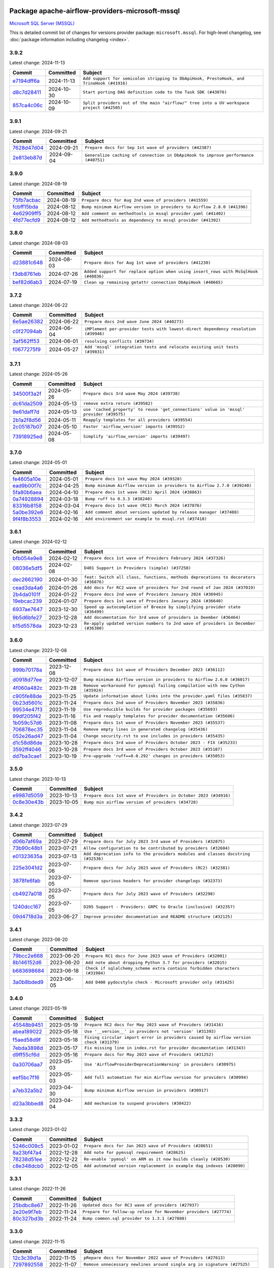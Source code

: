 
 .. Licensed to the Apache Software Foundation (ASF) under one
    or more contributor license agreements.  See the NOTICE file
    distributed with this work for additional information
    regarding copyright ownership.  The ASF licenses this file
    to you under the Apache License, Version 2.0 (the
    "License"); you may not use this file except in compliance
    with the License.  You may obtain a copy of the License at

 ..   http://www.apache.org/licenses/LICENSE-2.0

 .. Unless required by applicable law or agreed to in writing,
    software distributed under the License is distributed on an
    "AS IS" BASIS, WITHOUT WARRANTIES OR CONDITIONS OF ANY
    KIND, either express or implied.  See the License for the
    specific language governing permissions and limitations
    under the License.

 .. NOTE! THIS FILE IS AUTOMATICALLY GENERATED AND WILL BE
    OVERWRITTEN WHEN PREPARING PACKAGES.

 .. IF YOU WANT TO MODIFY THIS FILE, YOU SHOULD MODIFY THE TEMPLATE
    `PROVIDER_COMMITS_TEMPLATE.rst.jinja2` IN the `dev/breeze/src/airflow_breeze/templates` DIRECTORY

 .. THE REMAINDER OF THE FILE IS AUTOMATICALLY GENERATED. IT WILL BE OVERWRITTEN AT RELEASE TIME!

Package apache-airflow-providers-microsoft-mssql
------------------------------------------------------

`Microsoft SQL Server (MSSQL) <https://www.microsoft.com/sql-server/>`__


This is detailed commit list of changes for versions provider package: ``microsoft.mssql``.
For high-level changelog, see :doc:`package information including changelog <index>`.



3.9.2
.....

Latest change: 2024-11-13

=================================================================================================  ===========  ========================================================================================
Commit                                                                                             Committed    Subject
=================================================================================================  ===========  ========================================================================================
`e7194dff6a <https://github.com/apache/airflow/commit/e7194dff6a816bf3a721cbf579ceac19c11cd111>`_  2024-11-13   ``Add support for semicolon stripping to DbApiHook, PrestoHook, and TrinoHook (#41916)``
`d8c7d28411 <https://github.com/apache/airflow/commit/d8c7d28411bea04ae5771fc1e2973d92eb0a144e>`_  2024-10-30   ``Start porting DAG definition code to the Task SDK (#43076)``
`857ca4c06c <https://github.com/apache/airflow/commit/857ca4c06c9008593674cabdd28d3c30e3e7f97b>`_  2024-10-09   ``Split providers out of the main "airflow/" tree into a UV workspace project (#42505)``
=================================================================================================  ===========  ========================================================================================

3.9.1
.....

Latest change: 2024-09-21

=================================================================================================  ===========  =================================================================================
Commit                                                                                             Committed    Subject
=================================================================================================  ===========  =================================================================================
`7628d47d04 <https://github.com/apache/airflow/commit/7628d47d0481966d9a9b25dfd4870b7a6797ebbf>`_  2024-09-21   ``Prepare docs for Sep 1st wave of providers (#42387)``
`2e813eb87d <https://github.com/apache/airflow/commit/2e813eb87d7793d7bb2a2fbb4e485c896c1dc2c4>`_  2024-09-04   ``Generalize caching of connection in DbApiHook to improve performance (#40751)``
=================================================================================================  ===========  =================================================================================

3.9.0
.....

Latest change: 2024-08-19

=================================================================================================  ===========  =======================================================================
Commit                                                                                             Committed    Subject
=================================================================================================  ===========  =======================================================================
`75fb7acbac <https://github.com/apache/airflow/commit/75fb7acbaca09a040067f0a5a37637ff44eb9e14>`_  2024-08-19   ``Prepare docs for Aug 2nd wave of providers (#41559)``
`fcbff15bda <https://github.com/apache/airflow/commit/fcbff15bda151f70db0ca13fdde015bace5527c4>`_  2024-08-12   ``Bump minimum Airflow version in providers to Airflow 2.8.0 (#41396)``
`4e62909ff5 <https://github.com/apache/airflow/commit/4e62909ff5fc92eb19676fb3266cd935cd42df55>`_  2024-08-12   ``Add comment on methodtools in mssql provider.yaml (#41402)``
`4fd77ecfd9 <https://github.com/apache/airflow/commit/4fd77ecfd9d69fe57d498b6e4562408c333adcb7>`_  2024-08-12   ``Add methodtools as dependency to mssql provider (#41392)``
=================================================================================================  ===========  =======================================================================

3.8.0
.....

Latest change: 2024-08-03

=================================================================================================  ===========  ===================================================================================
Commit                                                                                             Committed    Subject
=================================================================================================  ===========  ===================================================================================
`d23881c648 <https://github.com/apache/airflow/commit/d23881c6489916113921dcedf85077441b44aaf3>`_  2024-08-03   ``Prepare docs for Aug 1st wave of providers (#41230)``
`f3db8761eb <https://github.com/apache/airflow/commit/f3db8761ebe214839421416462219baae5b822dd>`_  2024-07-26   ``Added support for replace option when using insert_rows with MsSqlHook (#40836)``
`bef82d6ab3 <https://github.com/apache/airflow/commit/bef82d6ab38d627dc1b42981c90b9f8d36852f4c>`_  2024-07-19   ``Clean up remaining getattr connection DbApiHook (#40665)``
=================================================================================================  ===========  ===================================================================================

3.7.2
.....

Latest change: 2024-06-22

=================================================================================================  ===========  ==================================================================================
Commit                                                                                             Committed    Subject
=================================================================================================  ===========  ==================================================================================
`6e5ae26382 <https://github.com/apache/airflow/commit/6e5ae26382b328e88907e8301d4b2352ef8524c5>`_  2024-06-22   ``Prepare docs 2nd wave June 2024 (#40273)``
`c0f27094ab <https://github.com/apache/airflow/commit/c0f27094abc2d09d626ef8a38cf570274a0a42ff>`_  2024-06-04   ``iMPlement per-provider tests with lowest-direct dependency resolution (#39946)``
`3af562ff53 <https://github.com/apache/airflow/commit/3af562ff530889458176f21026b5df522e3fbbce>`_  2024-06-01   ``resolving conflicts (#39734)``
`f0677275f9 <https://github.com/apache/airflow/commit/f0677275f9a974386193e0ff4b3469303e135447>`_  2024-05-27   ``Add 'mssql' integration tests and relocate existing unit tests (#39831)``
=================================================================================================  ===========  ==================================================================================

3.7.1
.....

Latest change: 2024-05-26

=================================================================================================  ===========  =======================================================================================
Commit                                                                                             Committed    Subject
=================================================================================================  ===========  =======================================================================================
`34500f3a2f <https://github.com/apache/airflow/commit/34500f3a2fa4652272bc831e3c18fd2a6a2da5ef>`_  2024-05-26   ``Prepare docs 3rd wave May 2024 (#39738)``
`dc61da2509 <https://github.com/apache/airflow/commit/dc61da2509536bb509a4a2e1781ff47aa36b62b4>`_  2024-05-13   ``remove extra return (#39582)``
`9e61daff7d <https://github.com/apache/airflow/commit/9e61daff7d271ddf3ad3e1e54f16d6af881acb67>`_  2024-05-13   ``use 'cached_property' to reuse 'get_connections' value in 'mssql' provider (#39575)``
`2b1a2f8d56 <https://github.com/apache/airflow/commit/2b1a2f8d561e569df194c4ee0d3a18930738886e>`_  2024-05-11   ``Reapply templates for all providers (#39554)``
`2c05187b07 <https://github.com/apache/airflow/commit/2c05187b07baf7c41a32b18fabdbb3833acc08eb>`_  2024-05-10   ``Faster 'airflow_version' imports (#39552)``
`73918925ed <https://github.com/apache/airflow/commit/73918925edaf1c94790a6ad8bec01dec60accfa1>`_  2024-05-08   ``Simplify 'airflow_version' imports (#39497)``
=================================================================================================  ===========  =======================================================================================

3.7.0
.....

Latest change: 2024-05-01

=================================================================================================  ===========  =======================================================================
Commit                                                                                             Committed    Subject
=================================================================================================  ===========  =======================================================================
`fe4605a10e <https://github.com/apache/airflow/commit/fe4605a10e26f1b8a180979ba5765d1cb7fb0111>`_  2024-05-01   ``Prepare docs 1st wave May 2024 (#39328)``
`ead9b00f7c <https://github.com/apache/airflow/commit/ead9b00f7cd5acecf9d575c459bb62633088436a>`_  2024-04-25   ``Bump minimum Airflow version in providers to Airflow 2.7.0 (#39240)``
`5fa80b6aea <https://github.com/apache/airflow/commit/5fa80b6aea60f93cdada66f160e2b54f723865ca>`_  2024-04-10   ``Prepare docs 1st wave (RC1) April 2024 (#38863)``
`0a74928894 <https://github.com/apache/airflow/commit/0a74928894fb57b0160208262ccacad12da23fc7>`_  2024-03-18   ``Bump ruff to 0.3.3 (#38240)``
`83316b8158 <https://github.com/apache/airflow/commit/83316b81584c9e516a8142778fc509f19d95cc3e>`_  2024-03-04   ``Prepare docs 1st wave (RC1) March 2024 (#37876)``
`5a0be392e6 <https://github.com/apache/airflow/commit/5a0be392e66f8e5426ba3478621115e92fcf245b>`_  2024-02-16   ``Add comment about versions updated by release manager (#37488)``
`9f4f8b3553 <https://github.com/apache/airflow/commit/9f4f8b3553ea02e021712b893d9d076f9c9b5e11>`_  2024-02-16   ``Add environment var example to mssql.rst (#37418)``
=================================================================================================  ===========  =======================================================================

3.6.1
.....

Latest change: 2024-02-12

=================================================================================================  ===========  ==================================================================================
Commit                                                                                             Committed    Subject
=================================================================================================  ===========  ==================================================================================
`bfb054e9e8 <https://github.com/apache/airflow/commit/bfb054e9e867b8b9a6a449e43bfba97f645e025e>`_  2024-02-12   ``Prepare docs 1st wave of Providers February 2024 (#37326)``
`08036e5df5 <https://github.com/apache/airflow/commit/08036e5df5ae3ec9f600219361f86a1a3e8e9d19>`_  2024-02-08   ``D401 Support in Providers (simple) (#37258)``
`dec2662190 <https://github.com/apache/airflow/commit/dec2662190dd4480d0c631da733e19d2ec9a479d>`_  2024-01-30   ``feat: Switch all class, functions, methods deprecations to decorators (#36876)``
`cead3da4a6 <https://github.com/apache/airflow/commit/cead3da4a6f483fa626b81efd27a24dcb5a36ab0>`_  2024-01-26   ``Add docs for RC2 wave of providers for 2nd round of Jan 2024 (#37019)``
`2b4da0101f <https://github.com/apache/airflow/commit/2b4da0101f0314989d148c3c8a02c87e87048974>`_  2024-01-22   ``Prepare docs 2nd wave of Providers January 2024 (#36945)``
`19ebcac239 <https://github.com/apache/airflow/commit/19ebcac2395ef9a6b6ded3a2faa29dc960c1e635>`_  2024-01-07   ``Prepare docs 1st wave of Providers January 2024 (#36640)``
`6937ae7647 <https://github.com/apache/airflow/commit/6937ae76476b3bc869ef912d000bcc94ad642db1>`_  2023-12-30   ``Speed up autocompletion of Breeze by simplifying provider state (#36499)``
`9b5d6bfe27 <https://github.com/apache/airflow/commit/9b5d6bfe273cf6af0972e28ff97f99ea325cd991>`_  2023-12-28   ``Add documentation for 3rd wave of providers in Deember (#36464)``
`b15d5578da <https://github.com/apache/airflow/commit/b15d5578dac73c4c6a3ca94d90ab0dc9e9e74c9c>`_  2023-12-23   ``Re-apply updated version numbers to 2nd wave of providers in December (#36380)``
=================================================================================================  ===========  ==================================================================================

3.6.0
.....

Latest change: 2023-12-08

=================================================================================================  ===========  ==============================================================================
Commit                                                                                             Committed    Subject
=================================================================================================  ===========  ==============================================================================
`999b70178a <https://github.com/apache/airflow/commit/999b70178a1f5d891fd2c88af4831a4ba4c2cbc9>`_  2023-12-08   ``Prepare docs 1st wave of Providers December 2023 (#36112)``
`d0918d77ee <https://github.com/apache/airflow/commit/d0918d77ee05ab08c83af6956e38584a48574590>`_  2023-12-07   ``Bump minimum Airflow version in providers to Airflow 2.6.0 (#36017)``
`4f060a482c <https://github.com/apache/airflow/commit/4f060a482c3233504e7905b3ab2d00fe56ea43cd>`_  2023-11-28   ``Remove workaround for pymssql failing compilation with new Cython (#35924)``
`c905fe88de <https://github.com/apache/airflow/commit/c905fe88de6382cbf610b1fffa0159a7a0b5558f>`_  2023-11-25   ``Update information about links into the provider.yaml files (#35837)``
`0b23d5601c <https://github.com/apache/airflow/commit/0b23d5601c6f833392b0ea816e651dcb13a14685>`_  2023-11-24   ``Prepare docs 2nd wave of Providers November 2023 (#35836)``
`99534e47f3 <https://github.com/apache/airflow/commit/99534e47f330ce0efb96402629dda5b2a4f16e8f>`_  2023-11-19   ``Use reproducible builds for provider packages (#35693)``
`99df205f42 <https://github.com/apache/airflow/commit/99df205f42a754aa67f80b5983e1d228ff23267f>`_  2023-11-16   ``Fix and reapply templates for provider documentation (#35686)``
`1b059c57d6 <https://github.com/apache/airflow/commit/1b059c57d6d57d198463e5388138bee8a08591b1>`_  2023-11-08   ``Prepare docs 1st wave of Providers November 2023 (#35537)``
`706878ec35 <https://github.com/apache/airflow/commit/706878ec354cf867440c367a95c85753c19e54de>`_  2023-11-04   ``Remove empty lines in generated changelog (#35436)``
`052e26ad47 <https://github.com/apache/airflow/commit/052e26ad473a9d50f0b96456ed094f2087ee4434>`_  2023-11-04   ``Change security.rst to use includes in providers (#35435)``
`d1c58d86de <https://github.com/apache/airflow/commit/d1c58d86de1267d9268a1efe0a0c102633c051a1>`_  2023-10-28   ``Prepare docs 3rd wave of Providers October 2023 - FIX (#35233)``
`3592ff4046 <https://github.com/apache/airflow/commit/3592ff40465032fa041600be740ee6bc25e7c242>`_  2023-10-28   ``Prepare docs 3rd wave of Providers October 2023 (#35187)``
`dd7ba3cae1 <https://github.com/apache/airflow/commit/dd7ba3cae139cb10d71c5ebc25fc496c67ee784e>`_  2023-10-19   ``Pre-upgrade 'ruff==0.0.292' changes in providers (#35053)``
=================================================================================================  ===========  ==============================================================================

3.5.0
.....

Latest change: 2023-10-13

=================================================================================================  ===========  ===============================================================
Commit                                                                                             Committed    Subject
=================================================================================================  ===========  ===============================================================
`e9987d5059 <https://github.com/apache/airflow/commit/e9987d50598f70d84cbb2a5d964e21020e81c080>`_  2023-10-13   ``Prepare docs 1st wave of Providers in October 2023 (#34916)``
`0c8e30e43b <https://github.com/apache/airflow/commit/0c8e30e43b70e9d033e1686b327eb00aab82479c>`_  2023-10-05   ``Bump min airflow version of providers (#34728)``
=================================================================================================  ===========  ===============================================================

3.4.2
.....

Latest change: 2023-07-29

=================================================================================================  ===========  ================================================================================
Commit                                                                                             Committed    Subject
=================================================================================================  ===========  ================================================================================
`d06b7af69a <https://github.com/apache/airflow/commit/d06b7af69a65c50321ba2a9904551f3b8affc7f1>`_  2023-07-29   ``Prepare docs for July 2023 3rd wave of Providers (#32875)``
`73b90c48b1 <https://github.com/apache/airflow/commit/73b90c48b1933b49086d34176527947bd727ec85>`_  2023-07-21   ``Allow configuration to be contributed by providers (#32604)``
`e01323635a <https://github.com/apache/airflow/commit/e01323635a88ecf313a415ea41d32d6d28fa0794>`_  2023-07-13   ``Add deprecation info to the providers modules and classes docstring (#32536)``
`225e3041d2 <https://github.com/apache/airflow/commit/225e3041d269698d0456e09586924c1898d09434>`_  2023-07-06   ``Prepare docs for July 2023 wave of Providers (RC2) (#32381)``
`3878fe6fab <https://github.com/apache/airflow/commit/3878fe6fab3ccc1461932b456c48996f2763139f>`_  2023-07-05   ``Remove spurious headers for provider changelogs (#32373)``
`cb4927a018 <https://github.com/apache/airflow/commit/cb4927a01887e2413c45d8d9cb63e74aa994ee74>`_  2023-07-05   ``Prepare docs for July 2023 wave of Providers (#32298)``
`1240dcc167 <https://github.com/apache/airflow/commit/1240dcc167c4b47331db81deff61fc688df118c2>`_  2023-07-05   ``D205 Support - Providers: GRPC to Oracle (inclusive) (#32357)``
`09d4718d3a <https://github.com/apache/airflow/commit/09d4718d3a46aecf3355d14d3d23022002f4a818>`_  2023-06-27   ``Improve provider documentation and README structure (#32125)``
=================================================================================================  ===========  ================================================================================

3.4.1
.....

Latest change: 2023-06-20

=================================================================================================  ===========  ===========================================================================
Commit                                                                                             Committed    Subject
=================================================================================================  ===========  ===========================================================================
`79bcc2e668 <https://github.com/apache/airflow/commit/79bcc2e668e648098aad6eaa87fe8823c76bc69a>`_  2023-06-20   ``Prepare RC1 docs for June 2023 wave of Providers (#32001)``
`8b146152d6 <https://github.com/apache/airflow/commit/8b146152d62118defb3004c997c89c99348ef948>`_  2023-06-20   ``Add note about dropping Python 3.7 for providers (#32015)``
`b683698684 <https://github.com/apache/airflow/commit/b6836986846058e9e5fa271fb7b22ae721020787>`_  2023-06-18   ``Check if sqlalchemy_scheme extra contains forbidden characters (#31984)``
`3a0b8bded9 <https://github.com/apache/airflow/commit/3a0b8bded98a1f8256765e5b829c2ba4f1b0369a>`_  2023-06-05   ``Add D400 pydocstyle check - Microsoft provider only (#31425)``
=================================================================================================  ===========  ===========================================================================

3.4.0
.....

Latest change: 2023-05-19

=================================================================================================  ===========  ======================================================================================
Commit                                                                                             Committed    Subject
=================================================================================================  ===========  ======================================================================================
`45548b9451 <https://github.com/apache/airflow/commit/45548b9451fba4e48c6f0c0ba6050482c2ea2956>`_  2023-05-19   ``Prepare RC2 docs for May 2023 wave of Providers (#31416)``
`abea189022 <https://github.com/apache/airflow/commit/abea18902257c0250fedb764edda462f9e5abc84>`_  2023-05-18   ``Use '__version__' in providers not 'version' (#31393)``
`f5aed58d9f <https://github.com/apache/airflow/commit/f5aed58d9fb2137fa5f0e3ce75b6709bf8393a94>`_  2023-05-18   ``Fixing circular import error in providers caused by airflow version check (#31379)``
`7ebda3898d <https://github.com/apache/airflow/commit/7ebda3898db2eee72d043a9565a674dea72cd8fa>`_  2023-05-17   ``Fix missing line in index.rst for provider documentation (#31343)``
`d9ff55cf6d <https://github.com/apache/airflow/commit/d9ff55cf6d95bb342fed7a87613db7b9e7c8dd0f>`_  2023-05-16   ``Prepare docs for May 2023 wave of Providers (#31252)``
`0a30706aa7 <https://github.com/apache/airflow/commit/0a30706aa7c581905ca99a8b6e2f05960d480729>`_  2023-05-03   ``Use 'AirflowProviderDeprecationWarning' in providers (#30975)``
`eef5bc7f16 <https://github.com/apache/airflow/commit/eef5bc7f166dc357fea0cc592d39714b1a5e3c14>`_  2023-05-03   ``Add full automation for min Airflow version for providers (#30994)``
`a7eb32a5b2 <https://github.com/apache/airflow/commit/a7eb32a5b222e236454d3e474eec478ded7c368d>`_  2023-04-30   ``Bump minimum Airflow version in providers (#30917)``
`d23a3bbed8 <https://github.com/apache/airflow/commit/d23a3bbed89ae04369983f21455bf85ccc1ae1cb>`_  2023-04-04   ``Add mechanism to suspend providers (#30422)``
=================================================================================================  ===========  ======================================================================================

3.3.2
.....

Latest change: 2023-01-02

=================================================================================================  ===========  =====================================================================
Commit                                                                                             Committed    Subject
=================================================================================================  ===========  =====================================================================
`5246c009c5 <https://github.com/apache/airflow/commit/5246c009c557b4f6bdf1cd62bf9b89a2da63f630>`_  2023-01-02   ``Prepare docs for Jan 2023 wave of Providers (#28651)``
`8a23bf47a4 <https://github.com/apache/airflow/commit/8a23bf47a42aef98992d5593fa75e200e530d100>`_  2022-12-28   ``Add note for pymssql requirement (#28625)``
`78238d51ee <https://github.com/apache/airflow/commit/78238d51ee4b0fdba28bb8f24e0a0402c2ef2922>`_  2022-12-22   ``Re-enable 'pymsql' on ARM as it now builds cleanly (#28530)``
`c8e348dcb0 <https://github.com/apache/airflow/commit/c8e348dcb0bae27e98d68545b59388c9f91fc382>`_  2022-12-05   ``Add automated version replacement in example dag indexes (#28090)``
=================================================================================================  ===========  =====================================================================

3.3.1
.....

Latest change: 2022-11-26

=================================================================================================  ===========  ================================================================
Commit                                                                                             Committed    Subject
=================================================================================================  ===========  ================================================================
`25bdbc8e67 <https://github.com/apache/airflow/commit/25bdbc8e6768712bad6043618242eec9c6632618>`_  2022-11-26   ``Updated docs for RC3 wave of providers (#27937)``
`2e20e9f7eb <https://github.com/apache/airflow/commit/2e20e9f7ebf5f43bf27069f4c0063cdd72e6b2e2>`_  2022-11-24   ``Prepare for follow-up relase for November providers (#27774)``
`80c327bd3b <https://github.com/apache/airflow/commit/80c327bd3b45807ff2e38d532325bccd6fe0ede0>`_  2022-11-24   ``Bump common.sql provider to 1.3.1 (#27888)``
=================================================================================================  ===========  ================================================================

3.3.0
.....

Latest change: 2022-11-15

=================================================================================================  ===========  =========================================================================
Commit                                                                                             Committed    Subject
=================================================================================================  ===========  =========================================================================
`12c3c39d1a <https://github.com/apache/airflow/commit/12c3c39d1a816c99c626fe4c650e88cf7b1cc1bc>`_  2022-11-15   ``pRepare docs for November 2022 wave of Providers (#27613)``
`7297892558 <https://github.com/apache/airflow/commit/7297892558e94c8cc869b175e904ca96e0752afe>`_  2022-11-07   ``Remove unnecessary newlines around single arg in signature (#27525)``
`78b8ea2f22 <https://github.com/apache/airflow/commit/78b8ea2f22239db3ef9976301234a66e50b47a94>`_  2022-10-24   ``Move min airflow version to 2.3.0 for all providers (#27196)``
`2a34dc9e84 <https://github.com/apache/airflow/commit/2a34dc9e8470285b0ed2db71109ef4265e29688b>`_  2022-10-23   ``Enable string normalization in python formatting - providers (#27205)``
`ecd4d6654f <https://github.com/apache/airflow/commit/ecd4d6654ff8e0da4a7b8f29fd23c37c9c219076>`_  2022-10-18   ``Add SQLExecuteQueryOperator (#25717)``
=================================================================================================  ===========  =========================================================================

3.2.1
.....

Latest change: 2022-09-28

=================================================================================================  ===========  ====================================================================================
Commit                                                                                             Committed    Subject
=================================================================================================  ===========  ====================================================================================
`f8db64c35c <https://github.com/apache/airflow/commit/f8db64c35c8589840591021a48901577cff39c07>`_  2022-09-28   ``Update docs for September Provider's release (#26731)``
`06acf40a43 <https://github.com/apache/airflow/commit/06acf40a4337759797f666d5bb27a5a393b74fed>`_  2022-09-13   ``Apply PEP-563 (Postponed Evaluation of Annotations) to non-core airflow (#26289)``
`ca9229b6fe <https://github.com/apache/airflow/commit/ca9229b6fe7eda198c7ce32da13afb97ab9f3e28>`_  2022-08-18   ``Add common-sql lower bound for common-sql (#25789)``
=================================================================================================  ===========  ====================================================================================

3.2.0
.....

Latest change: 2022-08-10

=================================================================================================  ===========  ============================================================================
Commit                                                                                             Committed    Subject
=================================================================================================  ===========  ============================================================================
`e5ac6c7cfb <https://github.com/apache/airflow/commit/e5ac6c7cfb189c33e3b247f7d5aec59fe5e89a00>`_  2022-08-10   ``Prepare docs for new providers release (August 2022) (#25618)``
`df5a54d21d <https://github.com/apache/airflow/commit/df5a54d21d6991d6cae05c38e1562da2196e76aa>`_  2022-08-05   ``Fix MsSqlHook.get_uri: pymssql driver to scheme (25092) (#25185)``
`df00436569 <https://github.com/apache/airflow/commit/df00436569bb6fb79ce8c0b7ca71dddf02b854ef>`_  2022-07-22   ``Unify DbApiHook.run() method with the methods which override it (#23971)``
=================================================================================================  ===========  ============================================================================

3.1.0
.....

Latest change: 2022-07-13

=================================================================================================  ===========  ==================================================================
Commit                                                                                             Committed    Subject
=================================================================================================  ===========  ==================================================================
`d2459a241b <https://github.com/apache/airflow/commit/d2459a241b54d596ebdb9d81637400279fff4f2d>`_  2022-07-13   ``Add documentation for July 2022 Provider's release (#25030)``
`46bbfdade0 <https://github.com/apache/airflow/commit/46bbfdade0638cb8a5d187e47034b84e68ddf762>`_  2022-07-07   ``Move all SQL classes to common-sql provider (#24836)``
`0de31bd73a <https://github.com/apache/airflow/commit/0de31bd73a8f41dded2907f0dee59dfa6c1ed7a1>`_  2022-06-29   ``Move provider dependencies to inside provider folders (#24672)``
`510a6bab45 <https://github.com/apache/airflow/commit/510a6bab4595cce8bd5b1447db957309d70f35d9>`_  2022-06-28   ``Remove 'hook-class-names' from provider.yaml (#24702)``
`08b675cf66 <https://github.com/apache/airflow/commit/08b675cf6642171cb1c5ddfb09607b541db70b29>`_  2022-06-13   ``Fix links to sources for examples (#24386)``
=================================================================================================  ===========  ==================================================================

3.0.0
.....

Latest change: 2022-06-09

=================================================================================================  ===========  ==================================================================================
Commit                                                                                             Committed    Subject
=================================================================================================  ===========  ==================================================================================
`dcdcf3a2b8 <https://github.com/apache/airflow/commit/dcdcf3a2b8054fa727efb4cd79d38d2c9c7e1bd5>`_  2022-06-09   ``Update release notes for RC2 release of Providers for May 2022 (#24307)``
`717a7588bc <https://github.com/apache/airflow/commit/717a7588bc8170363fea5cb75f17efcf68689619>`_  2022-06-07   ``Update package description to remove double min-airflow specification (#24292)``
`aeabe994b3 <https://github.com/apache/airflow/commit/aeabe994b3381d082f75678a159ddbb3cbf6f4d3>`_  2022-06-07   ``Prepare docs for May 2022 provider's release (#24231)``
`027b707d21 <https://github.com/apache/airflow/commit/027b707d215a9ff1151717439790effd44bab508>`_  2022-06-05   ``Add explanatory note for contributors about updating Changelog (#24229)``
`478459f01e <https://github.com/apache/airflow/commit/478459f01eff42d3fc63949614f5ffe173c67006>`_  2022-06-03   ``Migrate Microsoft example DAGs to new design #22452 - mssql (#24139)``
=================================================================================================  ===========  ==================================================================================

2.1.3
.....

Latest change: 2022-03-22

=================================================================================================  ===========  ==============================================================
Commit                                                                                             Committed    Subject
=================================================================================================  ===========  ==============================================================
`d7dbfb7e26 <https://github.com/apache/airflow/commit/d7dbfb7e26a50130d3550e781dc71a5fbcaeb3d2>`_  2022-03-22   ``Add documentation for bugfix release of Providers (#22383)``
=================================================================================================  ===========  ==============================================================

2.1.2
.....

Latest change: 2022-03-14

=================================================================================================  ===========  ====================================================================
Commit                                                                                             Committed    Subject
=================================================================================================  ===========  ====================================================================
`16adc035b1 <https://github.com/apache/airflow/commit/16adc035b1ecdf533f44fbb3e32bea972127bb71>`_  2022-03-14   ``Add documentation for Classifier release for March 2022 (#22226)``
=================================================================================================  ===========  ====================================================================

2.1.1
.....

Latest change: 2022-03-07

=================================================================================================  ===========  ========================================================
Commit                                                                                             Committed    Subject
=================================================================================================  ===========  ========================================================
`f5b96315fe <https://github.com/apache/airflow/commit/f5b96315fe65b99c0e2542831ff73a3406c4232d>`_  2022-03-07   ``Add documentation for Feb Providers release (#22056)``
=================================================================================================  ===========  ========================================================

2.1.0
.....

Latest change: 2022-02-08

=================================================================================================  ===========  =================================================================================
Commit                                                                                             Committed    Subject
=================================================================================================  ===========  =================================================================================
`d94fa37830 <https://github.com/apache/airflow/commit/d94fa378305957358b910cfb1fe7cb14bc793804>`_  2022-02-08   ``Fixed changelog for January 2022 (delayed) provider's release (#21439)``
`8f81b9a01c <https://github.com/apache/airflow/commit/8f81b9a01c7708a282271f9afd6b16a91011f105>`_  2022-02-08   ``Add conditional 'template_fields_renderers' check for new SQL lexers (#21403)``
`6c3a67d4fc <https://github.com/apache/airflow/commit/6c3a67d4fccafe4ab6cd9ec8c7bacf2677f17038>`_  2022-02-05   ``Add documentation for January 2021 providers release (#21257)``
`39e395f981 <https://github.com/apache/airflow/commit/39e395f9816c04ef2f033eb0b4f635fc3018d803>`_  2022-02-04   ``Add more SQL template fields renderers (#21237)``
`602abe8394 <https://github.com/apache/airflow/commit/602abe8394fafe7de54df7e73af56de848cdf617>`_  2022-01-20   ``Remove ':type' lines now sphinx-autoapi supports typehints (#20951)``
`f77417eb0d <https://github.com/apache/airflow/commit/f77417eb0d3f12e4849d80645325c02a48829278>`_  2021-12-31   ``Fix K8S changelog to be PyPI-compatible (#20614)``
`97496ba2b4 <https://github.com/apache/airflow/commit/97496ba2b41063fa24393c58c5c648a0cdb5a7f8>`_  2021-12-31   ``Update documentation for provider December 2021 release (#20523)``
`83f8e178ba <https://github.com/apache/airflow/commit/83f8e178ba7a3d4ca012c831a5bfc2cade9e812d>`_  2021-12-31   ``Even more typing in operators (template_fields/ext) (#20608)``
`d56e7b56bb <https://github.com/apache/airflow/commit/d56e7b56bb9827daaf8890557147fd10bdf72a7e>`_  2021-12-30   ``Fix template_fields type to have MyPy friendly Sequence type (#20571)``
`e63e23c582 <https://github.com/apache/airflow/commit/e63e23c582cd757ea6593bdb4dfde66d76a8c9f1>`_  2021-12-23   ``Fixing MyPy issues inside providers/microsoft (#20409)``
`43de625d42 <https://github.com/apache/airflow/commit/43de625d4246af7014f64941f8effb09997731cb>`_  2021-12-01   ``Correctly capitalize names and abbreviations in docs (#19908)``
`853576d901 <https://github.com/apache/airflow/commit/853576d9019d2aca8de1d9c587c883dcbe95b46a>`_  2021-11-30   ``Update documentation for November 2021 provider's release (#19882)``
`0c9ce54759 <https://github.com/apache/airflow/commit/0c9ce547594bad6451d9139676d0a5039d3ec182>`_  2021-11-15   ``Add how-to Guide for MSSQL operators (#19470)``
`1cb456cba1 <https://github.com/apache/airflow/commit/1cb456cba1099198bbdba50c2d1ad79664be8ce6>`_  2021-09-12   ``Add official download page for providers (#18187)``
`046f02e5a7 <https://github.com/apache/airflow/commit/046f02e5a7097a6e6c928c28196b38b37e776916>`_  2021-09-09   ``fix misspelling (#18121)``
=================================================================================================  ===========  =================================================================================

2.0.1
.....

Latest change: 2021-08-30

=================================================================================================  ===========  ============================================================================
Commit                                                                                             Committed    Subject
=================================================================================================  ===========  ============================================================================
`0a68588479 <https://github.com/apache/airflow/commit/0a68588479e34cf175d744ea77b283d9d78ea71a>`_  2021-08-30   ``Add August 2021 Provider's documentation (#17890)``
`be75dcd39c <https://github.com/apache/airflow/commit/be75dcd39cd10264048c86e74110365bd5daf8b7>`_  2021-08-23   ``Update description about the new ''connection-types'' provider meta-data``
`76ed2a49c6 <https://github.com/apache/airflow/commit/76ed2a49c6cd285bf59706cf04f39a7444c382c9>`_  2021-08-19   ``Import Hooks lazily individually in providers manager (#17682)``
`87f408b1e7 <https://github.com/apache/airflow/commit/87f408b1e78968580c760acb275ae5bb042161db>`_  2021-07-26   ``Prepares docs for Rc2 release of July providers (#17116)``
`b916b75079 <https://github.com/apache/airflow/commit/b916b7507921129dc48d6add1bdc4b923b60c9b9>`_  2021-07-15   ``Prepare documentation for July release of providers. (#17015)``
`866a601b76 <https://github.com/apache/airflow/commit/866a601b76e219b3c043e1dbbc8fb22300866351>`_  2021-06-28   ``Removes pylint from our toolchain (#16682)``
=================================================================================================  ===========  ============================================================================

2.0.0
.....

Latest change: 2021-06-18

=================================================================================================  ===========  =================================================================
Commit                                                                                             Committed    Subject
=================================================================================================  ===========  =================================================================
`bbc627a3da <https://github.com/apache/airflow/commit/bbc627a3dab17ba4cf920dd1a26dbed6f5cebfd1>`_  2021-06-18   ``Prepares documentation for rc2 release of Providers (#16501)``
`cbf8001d76 <https://github.com/apache/airflow/commit/cbf8001d7630530773f623a786f9eb319783b33c>`_  2021-06-16   ``Synchronizes updated changelog after buggfix release (#16464)``
`1fba5402bb <https://github.com/apache/airflow/commit/1fba5402bb14b3ffa6429fdc683121935f88472f>`_  2021-06-15   ``More documentation update for June providers release (#16405)``
`9c94b72d44 <https://github.com/apache/airflow/commit/9c94b72d440b18a9e42123d20d48b951712038f9>`_  2021-06-07   ``Updated documentation for June 2021 provider release (#16294)``
`37681bca00 <https://github.com/apache/airflow/commit/37681bca0081dd228ac4047c17631867bba7a66f>`_  2021-05-07   ``Auto-apply apply_default decorator (#15667)``
=================================================================================================  ===========  =================================================================

1.1.0
.....

Latest change: 2021-05-01

=================================================================================================  ===========  =======================================================================
Commit                                                                                             Committed    Subject
=================================================================================================  ===========  =======================================================================
`807ad32ce5 <https://github.com/apache/airflow/commit/807ad32ce59e001cb3532d98a05fa7d0d7fabb95>`_  2021-05-01   ``Prepares provider release after PIP 21 compatibility (#15576)``
`5045419ce5 <https://github.com/apache/airflow/commit/5045419ce5fdf77e7d09f5fc6a4d000ff1fc5ef0>`_  2021-04-29   ``Remove odbc dependency in microsoft.mssql provider (#15594)``
`40a2476a5d <https://github.com/apache/airflow/commit/40a2476a5db14ee26b5108d72635da116eab720b>`_  2021-04-28   ``Adds interactivity when generating provider documentation. (#15518)``
`4b031d39e1 <https://github.com/apache/airflow/commit/4b031d39e12110f337151cda6693e2541bf71c2c>`_  2021-04-27   ``Make Airflow code Pylint 2.8 compatible (#15534)``
`e229f3541d <https://github.com/apache/airflow/commit/e229f3541dd764db54785625875a7c5e94225736>`_  2021-04-27   ``Use Pip 21.* to install airflow officially (#15513)``
`68e4c4dcb0 <https://github.com/apache/airflow/commit/68e4c4dcb0416eb51a7011a3bb040f1e23d7bba8>`_  2021-03-20   ``Remove Backport Providers (#14886)``
=================================================================================================  ===========  =======================================================================

1.0.1
.....

Latest change: 2021-02-04

=================================================================================================  ===========  =========================================================
Commit                                                                                             Committed    Subject
=================================================================================================  ===========  =========================================================
`88bdcfa0df <https://github.com/apache/airflow/commit/88bdcfa0df5bcb4c489486e05826544b428c8f43>`_  2021-02-04   ``Prepare to release a new wave of providers. (#14013)``
`ac2f72c98d <https://github.com/apache/airflow/commit/ac2f72c98dc0821b33721054588adbf2bb53bb0b>`_  2021-02-01   ``Implement provider versioning tools (#13767)``
`3fd5ef3555 <https://github.com/apache/airflow/commit/3fd5ef355556cf0ad7896bb570bbe4b2eabbf46e>`_  2021-01-21   ``Add missing logos for integrations (#13717)``
`295d66f914 <https://github.com/apache/airflow/commit/295d66f91446a69610576d040ba687b38f1c5d0a>`_  2020-12-30   ``Fix Grammar in PIP warning (#13380)``
`6cf76d7ac0 <https://github.com/apache/airflow/commit/6cf76d7ac01270930de7f105fb26428763ee1d4e>`_  2020-12-18   ``Fix typo in pip upgrade command :( (#13148)``
`f6448b4e48 <https://github.com/apache/airflow/commit/f6448b4e482fd96339ae65c26d08e6a2bdb51aaf>`_  2020-12-15   ``Add link to PyPI Repository to provider docs (#13064)``
=================================================================================================  ===========  =========================================================

1.0.0
.....

Latest change: 2020-12-09

=================================================================================================  ===========  ======================================================================================================================================================================
Commit                                                                                             Committed    Subject
=================================================================================================  ===========  ======================================================================================================================================================================
`32971a1a2d <https://github.com/apache/airflow/commit/32971a1a2de1db0b4f7442ed26facdf8d3b7a36f>`_  2020-12-09   ``Updates providers versions to 1.0.0 (#12955)``
`b40dffa085 <https://github.com/apache/airflow/commit/b40dffa08547b610162f8cacfa75847f3c4ca364>`_  2020-12-08   ``Rename remaing modules to match AIP-21 (#12917)``
`9b39f24780 <https://github.com/apache/airflow/commit/9b39f24780e85f859236672e9060b2fbeee81b36>`_  2020-12-08   ``Add support for dynamic connection form fields per provider (#12558)``
`2037303eef <https://github.com/apache/airflow/commit/2037303eef93fd36ab13746b045d1c1fee6aa143>`_  2020-11-29   ``Adds support for Connection/Hook discovery from providers (#12466)``
`c34ef853c8 <https://github.com/apache/airflow/commit/c34ef853c890e08f5468183c03dc8f3f3ce84af2>`_  2020-11-20   ``Separate out documentation building per provider  (#12444)``
`0080354502 <https://github.com/apache/airflow/commit/00803545023b096b8db4fbd6eb473843096d7ce4>`_  2020-11-18   ``Update provider READMEs for 1.0.0b2 batch release (#12449)``
`7ca0b6f121 <https://github.com/apache/airflow/commit/7ca0b6f121c9cec6e25de130f86a56d7c7fbe38c>`_  2020-11-18   ``Enable Markdownlint rule MD003/heading-style/header-style (#12427) (#12438)``
`ae7cb4a1e2 <https://github.com/apache/airflow/commit/ae7cb4a1e2a96351f1976cf5832615e24863e05d>`_  2020-11-17   ``Update wrong commit hash in backport provider changes (#12390)``
`6889a333cf <https://github.com/apache/airflow/commit/6889a333cff001727eb0a66e375544a28c9a5f03>`_  2020-11-15   ``Improvements for operators and hooks ref docs (#12366)``
`7825e8f590 <https://github.com/apache/airflow/commit/7825e8f59034645ab3247229be83a3aa90baece1>`_  2020-11-13   ``Docs installation improvements (#12304)``
`85a18e13d9 <https://github.com/apache/airflow/commit/85a18e13d9dec84275283ff69e34704b60d54a75>`_  2020-11-09   ``Point at pypi project pages for cross-dependency of provider packages (#12212)``
`59eb5de78c <https://github.com/apache/airflow/commit/59eb5de78c70ee9c7ae6e4cba5c7a2babb8103ca>`_  2020-11-09   ``Update provider READMEs for up-coming 1.0.0beta1 releases (#12206)``
`b2a28d1590 <https://github.com/apache/airflow/commit/b2a28d1590410630d66966aa1f2b2a049a8c3b32>`_  2020-11-09   ``Moves provider packages scripts to dev (#12082)``
`4e8f9cc8d0 <https://github.com/apache/airflow/commit/4e8f9cc8d02b29c325b8a5a76b4837671bdf5f68>`_  2020-11-03   ``Enable Black - Python Auto Formmatter (#9550)``
`5a439e84eb <https://github.com/apache/airflow/commit/5a439e84eb6c0544dc6c3d6a9f4ceeb2172cd5d0>`_  2020-10-26   ``Prepare providers release 0.0.2a1 (#11855)``
`872b1566a1 <https://github.com/apache/airflow/commit/872b1566a11cb73297e657ff325161721b296574>`_  2020-10-25   ``Generated backport providers readmes/setup for 2020.10.29 (#11826)``
`349b0811c3 <https://github.com/apache/airflow/commit/349b0811c3022605426ba57d30936240a7c2848a>`_  2020-10-20   ``Add D200 pydocstyle check (#11688)``
`765d29ecc9 <https://github.com/apache/airflow/commit/765d29ecc9fd6a3220efa0a6c4ce10848f5cbf82>`_  2020-10-15   ``Pymssql is maintained again (#11537)``
`16e7129719 <https://github.com/apache/airflow/commit/16e7129719f1c0940aef2a93bed81368e997a746>`_  2020-10-13   ``Added support for provider packages for Airflow 2.0 (#11487)``
`1845cd11b7 <https://github.com/apache/airflow/commit/1845cd11b77f302777ab854e84bef9c212c604a0>`_  2020-10-11   ``Strict type check for google ads and cloud hooks (#11390)``
`d2754ef769 <https://github.com/apache/airflow/commit/d2754ef76958f8df4dcb6974e2cd2c1edb17935e>`_  2020-10-09   ``Strict type check for Microsoft  (#11359)``
`0a0e1af800 <https://github.com/apache/airflow/commit/0a0e1af80038ef89974c3c8444461fe867945daa>`_  2020-10-03   ``Fix Broken Markdown links in Providers README TOC (#11249)``
`ca4238eb4d <https://github.com/apache/airflow/commit/ca4238eb4d9a2aef70eb641343f59ee706d27d13>`_  2020-10-02   ``Fixed month in backport packages to October (#11242)``
`5220e4c384 <https://github.com/apache/airflow/commit/5220e4c3848a2d2c81c266ef939709df9ce581c5>`_  2020-10-02   ``Prepare Backport release 2020.09.07 (#11238)``
`fdd9b6f65b <https://github.com/apache/airflow/commit/fdd9b6f65b608c516b8a062b058972d9a45ec9e3>`_  2020-08-25   ``Enable Black on Providers Packages (#10543)``
`3696c34c28 <https://github.com/apache/airflow/commit/3696c34c28c6bc7b442deab999d9ecba24ed0e34>`_  2020-08-24   ``Fix typo in the word "release" (#10528)``
`ee7ca128a1 <https://github.com/apache/airflow/commit/ee7ca128a17937313566f2badb6cc569c614db94>`_  2020-08-22   ``Fix broken Markdown refernces in Providers README (#10483)``
`cdec301254 <https://github.com/apache/airflow/commit/cdec3012542b45d23a05f62d69110944ba542e2a>`_  2020-08-07   ``Add correct signature to all operators and sensors (#10205)``
`aeea71274d <https://github.com/apache/airflow/commit/aeea71274d4527ff2351102e94aa38bda6099e7f>`_  2020-08-02   ``Remove 'args' parameter from provider operator constructors (#10097)``
`d0e7db4024 <https://github.com/apache/airflow/commit/d0e7db4024806af35e3c9a2cae460fdeedd4d2ec>`_  2020-06-19   ``Fixed release number for fresh release (#9408)``
`12af6a0800 <https://github.com/apache/airflow/commit/12af6a08009b8776e00d8a0aab92363eb8c4e8b1>`_  2020-06-19   ``Final cleanup for 2020.6.23rc1 release preparation (#9404)``
`c7e5bce57f <https://github.com/apache/airflow/commit/c7e5bce57fe7f51cefce4f8a41ce408ac5675d13>`_  2020-06-19   ``Prepare backport release candidate for 2020.6.23rc1 (#9370)``
`f6bd817a3a <https://github.com/apache/airflow/commit/f6bd817a3aac0a16430fc2e3d59c1f17a69a15ac>`_  2020-06-16   ``Introduce 'transfers' packages (#9320)``
`0b0e4f7a4c <https://github.com/apache/airflow/commit/0b0e4f7a4cceff3efe15161fb40b984782760a34>`_  2020-05-26   ``Preparing for RC3 relase of backports (#9026)``
`00642a46d0 <https://github.com/apache/airflow/commit/00642a46d019870c4decb3d0e47c01d6a25cb88c>`_  2020-05-26   ``Fixed name of 20 remaining wrongly named operators. (#8994)``
`1d36b0303b <https://github.com/apache/airflow/commit/1d36b0303b8632fce6de78ca4e782ae26ee06fea>`_  2020-05-23   ``Fix references in docs (#8984)``
`375d1ca229 <https://github.com/apache/airflow/commit/375d1ca229464617780623c61c6e8a1bf570c87f>`_  2020-05-19   ``Release candidate 2 for backport packages 2020.05.20 (#8898)``
`12c5e5d8ae <https://github.com/apache/airflow/commit/12c5e5d8ae25fa633efe63ccf4db389e2b796d79>`_  2020-05-17   ``Prepare release candidate for backport packages (#8891)``
`f3521fb0e3 <https://github.com/apache/airflow/commit/f3521fb0e36733d8bd356123e56a453fd37a6dca>`_  2020-05-16   ``Regenerate readme files for backport package release (#8886)``
`92585ca4cb <https://github.com/apache/airflow/commit/92585ca4cb375ac879f4ab331b3a063106eb7b92>`_  2020-05-15   ``Added automated release notes generation for backport operators (#8807)``
`4bde99f132 <https://github.com/apache/airflow/commit/4bde99f1323d72f6c84c1548079d5e98fc0a2a9a>`_  2020-03-23   ``Make airflow/providers pylint compatible (#7802)``
`4d03e33c11 <https://github.com/apache/airflow/commit/4d03e33c115018e30fa413c42b16212481ad25cc>`_  2020-02-22   ``[AIRFLOW-6817] remove imports from 'airflow/__init__.py', replaced implicit imports with explicit imports, added entry to 'UPDATING.MD' - squashed/rebased (#7456)``
`97a429f9d0 <https://github.com/apache/airflow/commit/97a429f9d0cf740c5698060ad55f11e93cb57b55>`_  2020-02-02   ``[AIRFLOW-6714] Remove magic comments about UTF-8 (#7338)``
`059eda05f8 <https://github.com/apache/airflow/commit/059eda05f82fefce4410f44f761f945a27d83daf>`_  2020-01-21   ``[AIRFLOW-6610] Move software classes to providers package (#7231)``
=================================================================================================  ===========  ======================================================================================================================================================================
